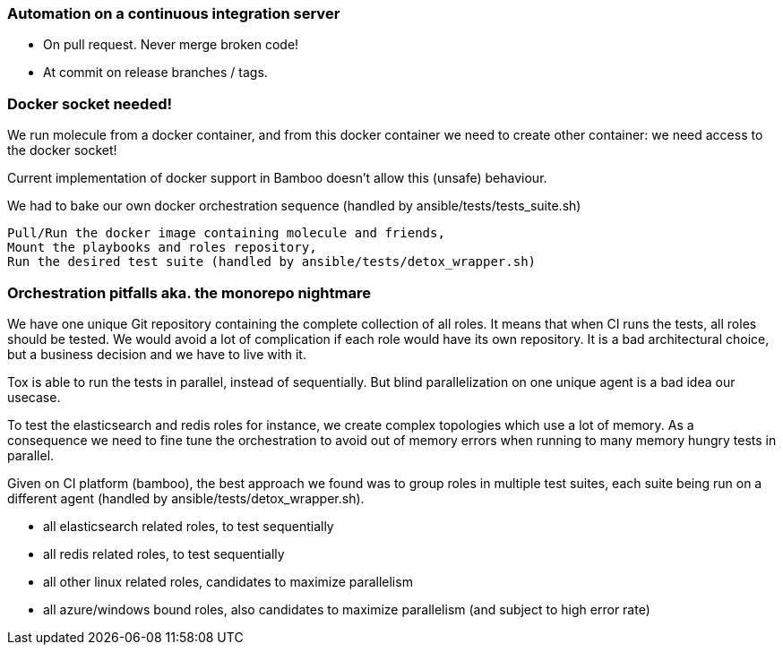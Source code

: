 
### Automation on a continuous integration server

* On pull request. Never merge broken code!
* At commit on release branches / tags.

### Docker socket needed!

We run molecule from a docker container, and from this docker container
we need to create other container: we need access to the docker socket!

Current implementation of docker support in Bamboo doesn't allow this
(unsafe) behaviour.

We had to bake our own docker orchestration sequence (handled by
ansible/tests/tests_suite.sh)

    Pull/Run the docker image containing molecule and friends,
    Mount the playbooks and roles repository,
    Run the desired test suite (handled by ansible/tests/detox_wrapper.sh)

### Orchestration pitfalls aka. the monorepo nightmare

We have one unique Git repository containing the complete collection of
all roles. It means that when CI runs the tests, all roles should be
tested. We would avoid a lot of complication if each role would have its
own repository. It is a bad architectural choice, but a  business
decision and we have to live with it.

Tox is able to run the tests in parallel, instead of sequentially. But
blind parallelization on one unique agent is a bad idea our usecase.

To test the elasticsearch and redis roles for instance, we create
complex topologies which use a lot of memory. As a consequence we need
to fine tune the orchestration to avoid out of memory errors when
running to many memory hungry tests in parallel.

Given on CI platform (bamboo), the best approach we found was to group
roles in multiple test suites, each suite being run on a different agent
(handled by ansible/tests/detox_wrapper.sh).

*    all elasticsearch related roles, to test sequentially
*    all redis related roles, to test sequentially
*    all other linux related roles, candidates to maximize parallelism
*    all azure/windows bound roles, also candidates to maximize
parallelism (and subject to high error rate)